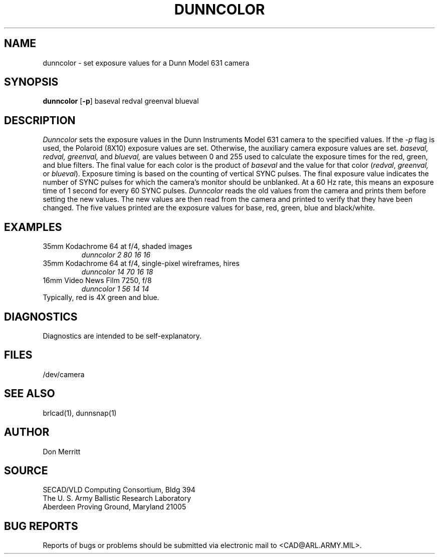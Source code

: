 .TH DUNNCOLOR 1 BRL-CAD
.SH NAME
dunncolor \- set exposure values for a Dunn Model 631 camera
.SH SYNOPSIS
.B dunncolor
.RB [ \-p ]
baseval redval greenval blueval
.SH DESCRIPTION
.I Dunncolor
sets the exposure values in the Dunn Instruments Model 631 camera
to the specified values.
If the
.I -p
flag is used, the Polaroid (8X10) exposure values are set.
Otherwise, the auxiliary camera exposure values are set.
.I baseval,
.I redval,
.I greenval,
and
.I blueval,
are values between 0 and 255 used to calculate the exposure times for 
the red, green, and blue filters. The final value for each color is the
product of 
.I baseval 
and the value for that color 
.RI ( redval ,
.I greenval,
or
.IR blueval ).
Exposure timing is based on the counting of vertical SYNC pulses.
The final exposure value indicates the number of SYNC pulses for
which the camera's monitor should be unblanked. At a 60 Hz rate,
this means an exposure time of 1 second for every 60 SYNC pulses.
.I Dunncolor
reads the old values from the camera and prints them before setting the new values.
The new values are then read from the camera and printed to verify that they have
been changed. The five values printed are the exposure values for base, red,
green, blue and black/white.
.SH EXAMPLES
35mm Kodachrome 64 at f/4, shaded images
.RS
\fIdunncolor 2 80 16 16\fR
.RE
35mm Kodachrome 64 at f/4, single-pixel wireframes, hires
.RS
\fIdunncolor 14 70 16 18\fR
.RE
16mm Video News Film 7250, f/8
.RS
\fIdunncolor 1 56 14 14\fR
.RE
Typically, red is 4X green and blue.
.SH DIAGNOSTICS
Diagnostics are intended to be self-explanatory.
.SH FILES
/dev/camera
.SH "SEE ALSO"
brlcad(1), dunnsnap(1)
.SH AUTHOR
Don Merritt
.SH SOURCE
SECAD/VLD Computing Consortium, Bldg 394
.br
The U. S. Army Ballistic Research Laboratory
.br
Aberdeen Proving Ground, Maryland  21005
.SH "BUG REPORTS"
Reports of bugs or problems should be submitted via electronic
mail to <CAD@ARL.ARMY.MIL>.
